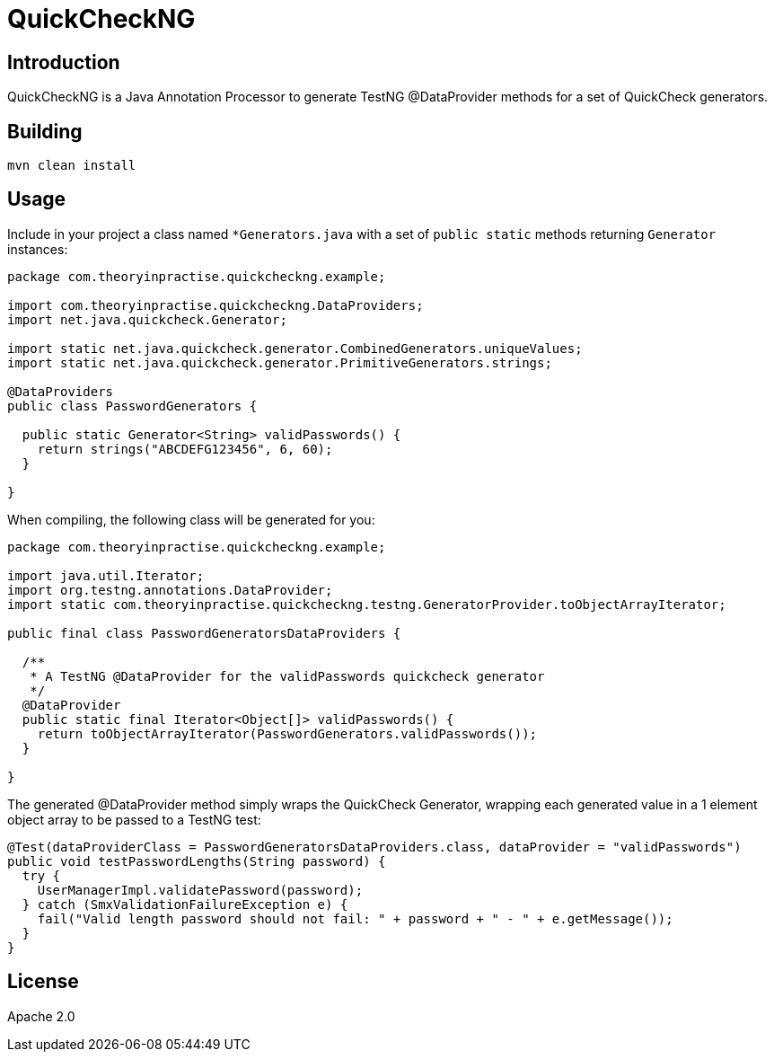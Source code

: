 = QuickCheckNG

== Introduction

QuickCheckNG is a Java Annotation Processor to generate TestNG @DataProvider methods for a set of QuickCheck
generators.

== Building

[source]
----
mvn clean install
----

== Usage

Include in your project a class named `*Generators.java` with a set of `public static` methods returning `Generator`
instances:

[source]
----
package com.theoryinpractise.quickcheckng.example;

import com.theoryinpractise.quickcheckng.DataProviders;
import net.java.quickcheck.Generator;

import static net.java.quickcheck.generator.CombinedGenerators.uniqueValues;
import static net.java.quickcheck.generator.PrimitiveGenerators.strings;

@DataProviders
public class PasswordGenerators {

  public static Generator<String> validPasswords() {
    return strings("ABCDEFG123456", 6, 60);
  }

}
----

When compiling, the following class will be generated for you:

[source]
----
package com.theoryinpractise.quickcheckng.example;

import java.util.Iterator;
import org.testng.annotations.DataProvider;
import static com.theoryinpractise.quickcheckng.testng.GeneratorProvider.toObjectArrayIterator;

public final class PasswordGeneratorsDataProviders {

  /**
   * A TestNG @DataProvider for the validPasswords quickcheck generator
   */
  @DataProvider
  public static final Iterator<Object[]> validPasswords() {
    return toObjectArrayIterator(PasswordGenerators.validPasswords());
  }

}
----

The generated @DataProvider method simply wraps the QuickCheck Generator, wrapping each generated value in a 1
element object array to be passed to a TestNG test:

[source]
----
@Test(dataProviderClass = PasswordGeneratorsDataProviders.class, dataProvider = "validPasswords")
public void testPasswordLengths(String password) {
  try {
    UserManagerImpl.validatePassword(password);
  } catch (SmxValidationFailureException e) {
    fail("Valid length password should not fail: " + password + " - " + e.getMessage());
  }
}
----



== License

Apache 2.0
